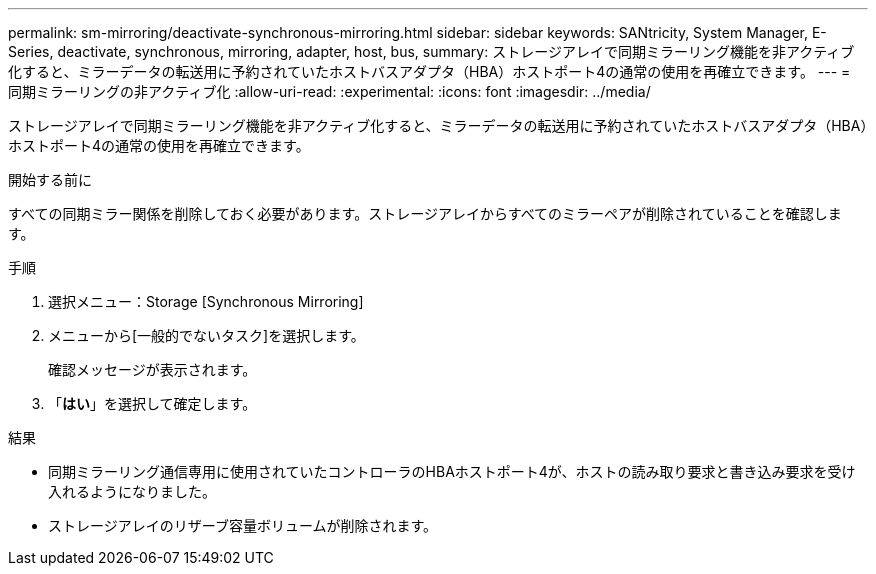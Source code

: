 ---
permalink: sm-mirroring/deactivate-synchronous-mirroring.html 
sidebar: sidebar 
keywords: SANtricity, System Manager, E-Series, deactivate, synchronous, mirroring, adapter, host, bus, 
summary: ストレージアレイで同期ミラーリング機能を非アクティブ化すると、ミラーデータの転送用に予約されていたホストバスアダプタ（HBA）ホストポート4の通常の使用を再確立できます。 
---
= 同期ミラーリングの非アクティブ化
:allow-uri-read: 
:experimental: 
:icons: font
:imagesdir: ../media/


[role="lead"]
ストレージアレイで同期ミラーリング機能を非アクティブ化すると、ミラーデータの転送用に予約されていたホストバスアダプタ（HBA）ホストポート4の通常の使用を再確立できます。

.開始する前に
すべての同期ミラー関係を削除しておく必要があります。ストレージアレイからすべてのミラーペアが削除されていることを確認します。

.手順
. 選択メニュー：Storage [Synchronous Mirroring]
. メニューから[一般的でないタスク]を選択します。
+
確認メッセージが表示されます。

. 「*はい*」を選択して確定します。


.結果
* 同期ミラーリング通信専用に使用されていたコントローラのHBAホストポート4が、ホストの読み取り要求と書き込み要求を受け入れるようになりました。
* ストレージアレイのリザーブ容量ボリュームが削除されます。

